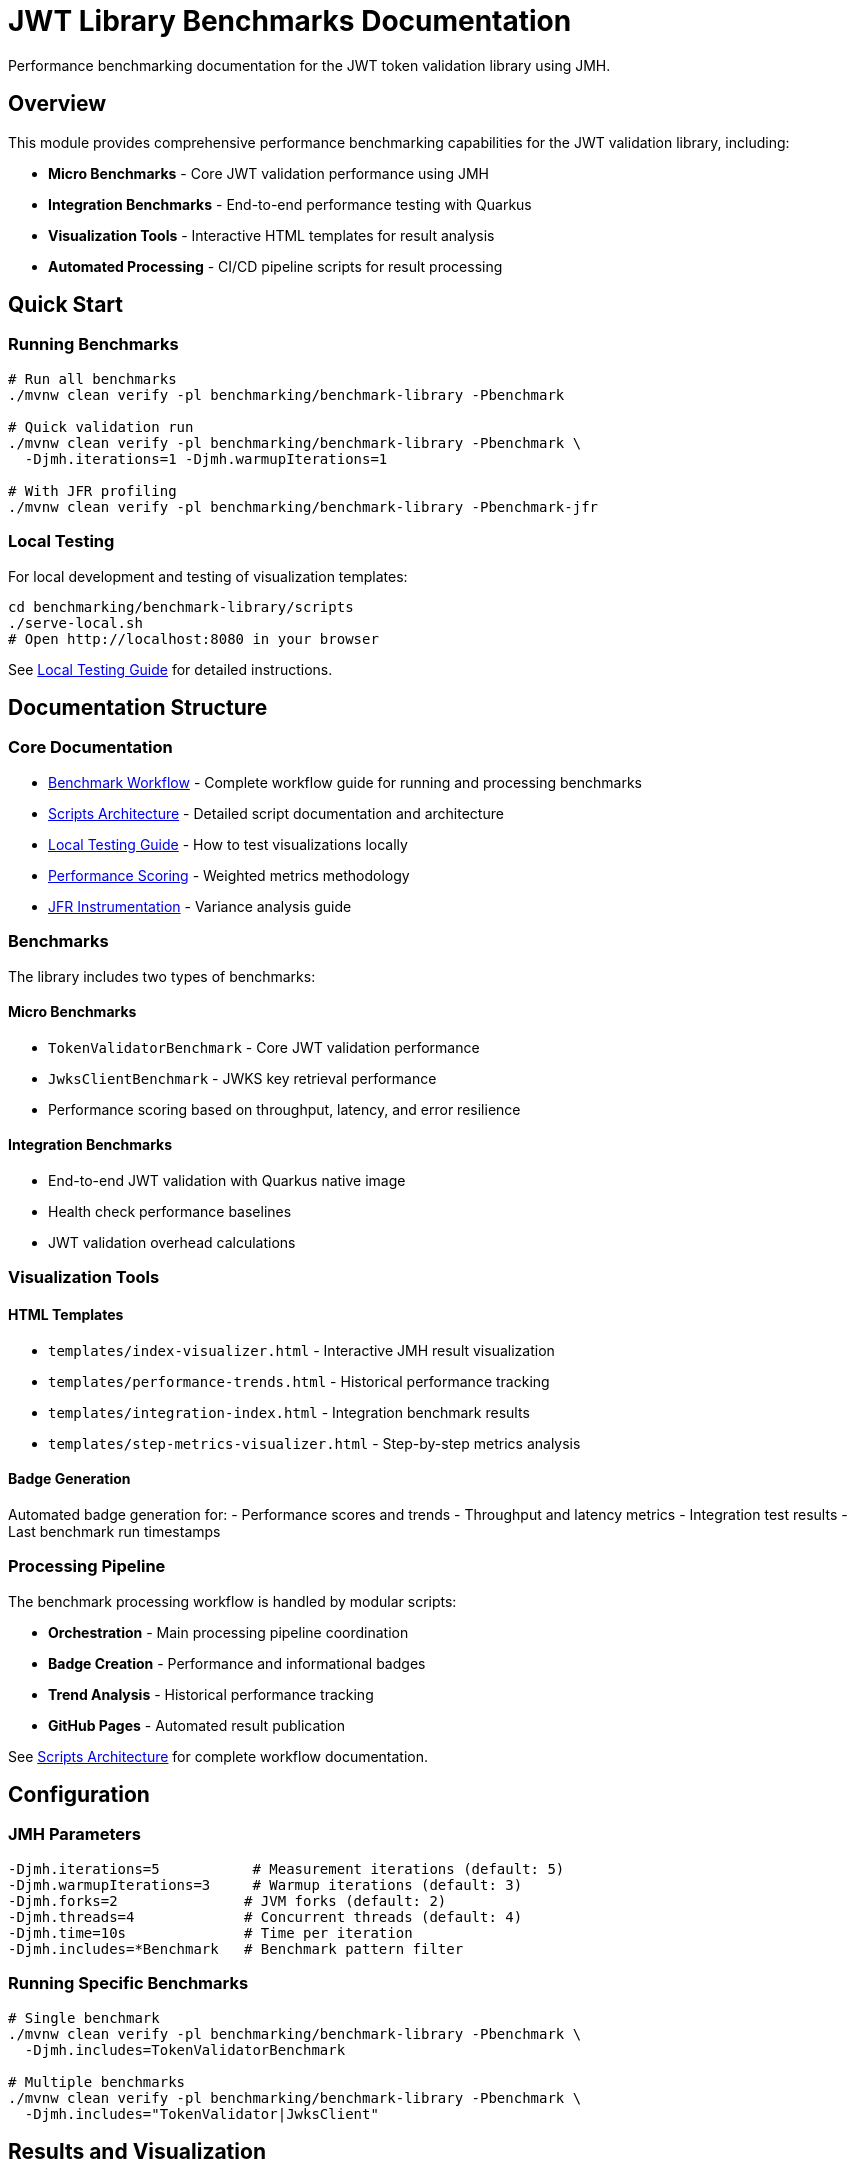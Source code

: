 = JWT Library Benchmarks Documentation
:source-highlighter: highlight.js

Performance benchmarking documentation for the JWT token validation library using JMH.

== Overview

This module provides comprehensive performance benchmarking capabilities for the JWT validation library, including:

* **Micro Benchmarks** - Core JWT validation performance using JMH
* **Integration Benchmarks** - End-to-end performance testing with Quarkus
* **Visualization Tools** - Interactive HTML templates for result analysis
* **Automated Processing** - CI/CD pipeline scripts for result processing

== Quick Start

=== Running Benchmarks

[source,bash]
----
# Run all benchmarks
./mvnw clean verify -pl benchmarking/benchmark-library -Pbenchmark

# Quick validation run
./mvnw clean verify -pl benchmarking/benchmark-library -Pbenchmark \
  -Djmh.iterations=1 -Djmh.warmupIterations=1

# With JFR profiling
./mvnw clean verify -pl benchmarking/benchmark-library -Pbenchmark-jfr
----

=== Local Testing

For local development and testing of visualization templates:

[source,bash]
----
cd benchmarking/benchmark-library/scripts
./serve-local.sh
# Open http://localhost:8080 in your browser
----

See link:local-testing.adoc[Local Testing Guide] for detailed instructions.

== Documentation Structure

=== Core Documentation

* link:workflow.adoc[Benchmark Workflow] - Complete workflow guide for running and processing benchmarks
* link:scripts-architecture.adoc[Scripts Architecture] - Detailed script documentation and architecture
* link:local-testing.adoc[Local Testing Guide] - How to test visualizations locally
* link:performance-scoring.adoc[Performance Scoring] - Weighted metrics methodology
* link:JFR-Instrumentation.adoc[JFR Instrumentation] - Variance analysis guide

=== Benchmarks

The library includes two types of benchmarks:

==== Micro Benchmarks
- `TokenValidatorBenchmark` - Core JWT validation performance  
- `JwksClientBenchmark` - JWKS key retrieval performance
- Performance scoring based on throughput, latency, and error resilience

==== Integration Benchmarks  
- End-to-end JWT validation with Quarkus native image
- Health check performance baselines
- JWT validation overhead calculations

=== Visualization Tools

==== HTML Templates

* `templates/index-visualizer.html` - Interactive JMH result visualization
* `templates/performance-trends.html` - Historical performance tracking
* `templates/integration-index.html` - Integration benchmark results
* `templates/step-metrics-visualizer.html` - Step-by-step metrics analysis

==== Badge Generation

Automated badge generation for:
- Performance scores and trends
- Throughput and latency metrics
- Integration test results
- Last benchmark run timestamps

=== Processing Pipeline

The benchmark processing workflow is handled by modular scripts:

* **Orchestration** - Main processing pipeline coordination
* **Badge Creation** - Performance and informational badges
* **Trend Analysis** - Historical performance tracking
* **GitHub Pages** - Automated result publication

See link:scripts-architecture.adoc[Scripts Architecture] for complete workflow documentation.

== Configuration

=== JMH Parameters

[source,bash]
----
-Djmh.iterations=5           # Measurement iterations (default: 5)
-Djmh.warmupIterations=3     # Warmup iterations (default: 3)  
-Djmh.forks=2               # JVM forks (default: 2)
-Djmh.threads=4             # Concurrent threads (default: 4)
-Djmh.time=10s              # Time per iteration
-Djmh.includes=*Benchmark   # Benchmark pattern filter
----

=== Running Specific Benchmarks

[source,bash]
----
# Single benchmark
./mvnw clean verify -pl benchmarking/benchmark-library -Pbenchmark \
  -Djmh.includes=TokenValidatorBenchmark

# Multiple benchmarks  
./mvnw clean verify -pl benchmarking/benchmark-library -Pbenchmark \
  -Djmh.includes="TokenValidator|JwksClient"
----

== Results and Visualization

Benchmark results are automatically processed and published to GitHub Pages with:

* Interactive performance visualizations
* Historical trend analysis
* Performance scoring and badges
* Detailed metrics breakdown

The visualization templates work with standard JMH JSON output and provide rich, interactive analysis capabilities for performance data.